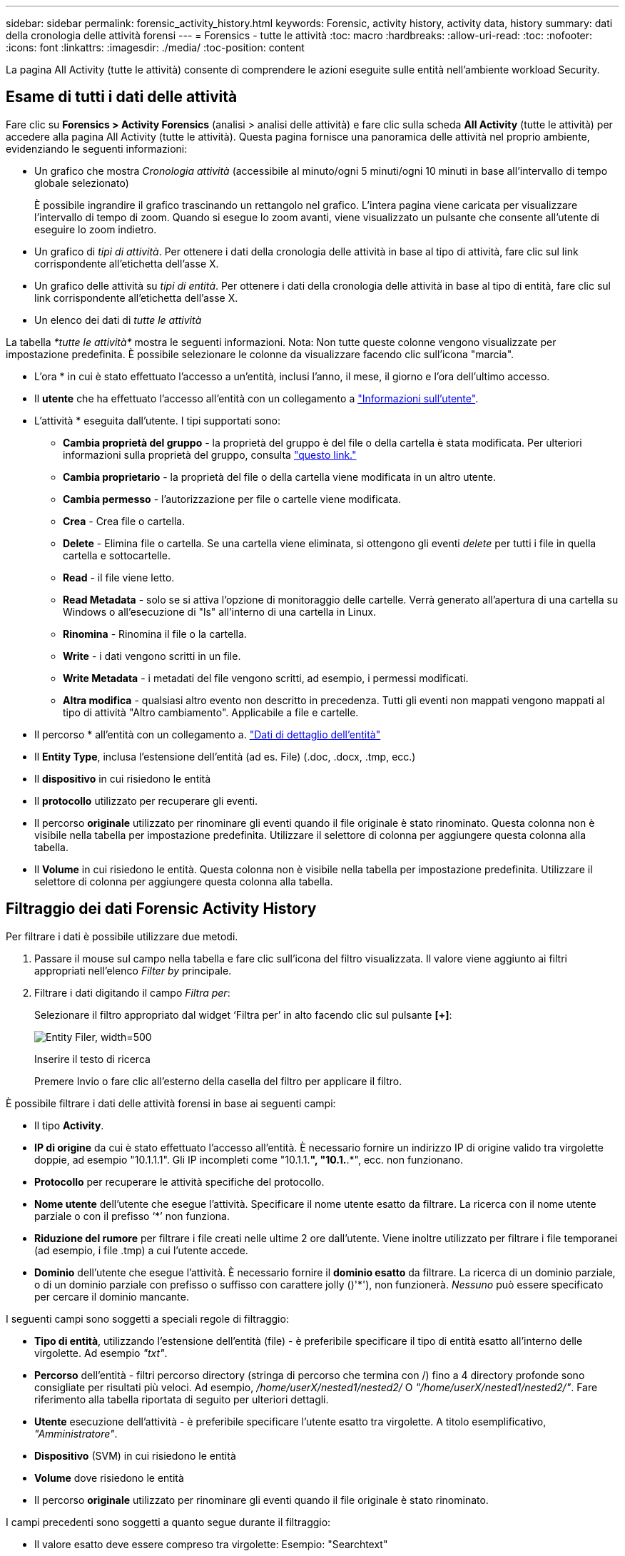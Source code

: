---
sidebar: sidebar 
permalink: forensic_activity_history.html 
keywords: Forensic, activity history, activity data, history 
summary: dati della cronologia delle attività forensi 
---
= Forensics - tutte le attività
:toc: macro
:hardbreaks:
:allow-uri-read: 
:toc: 
:nofooter: 
:icons: font
:linkattrs: 
:imagesdir: ./media/
:toc-position: content


[role="lead"]
La pagina All Activity (tutte le attività) consente di comprendere le azioni eseguite sulle entità nell'ambiente workload Security.



== Esame di tutti i dati delle attività

Fare clic su *Forensics > Activity Forensics* (analisi > analisi delle attività) e fare clic sulla scheda *All Activity* (tutte le attività) per accedere alla pagina All Activity (tutte le attività). Questa pagina fornisce una panoramica delle attività nel proprio ambiente, evidenziando le seguenti informazioni:

* Un grafico che mostra _Cronologia attività_ (accessibile al minuto/ogni 5 minuti/ogni 10 minuti in base all'intervallo di tempo globale selezionato)
+
È possibile ingrandire il grafico trascinando un rettangolo nel grafico. L'intera pagina viene caricata per visualizzare l'intervallo di tempo di zoom. Quando si esegue lo zoom avanti, viene visualizzato un pulsante che consente all'utente di eseguire lo zoom indietro.

* Un grafico di _tipi di attività_. Per ottenere i dati della cronologia delle attività in base al tipo di attività, fare clic sul link corrispondente all'etichetta dell'asse X.
* Un grafico delle attività su _tipi di entità_. Per ottenere i dati della cronologia delle attività in base al tipo di entità, fare clic sul link corrispondente all'etichetta dell'asse X.
* Un elenco dei dati di _tutte le attività_


La tabella _*tutte le attività*_ mostra le seguenti informazioni. Nota: Non tutte queste colonne vengono visualizzate per impostazione predefinita. È possibile selezionare le colonne da visualizzare facendo clic sull'icona "marcia".

* L'ora * in cui è stato effettuato l'accesso a un'entità, inclusi l'anno, il mese, il giorno e l'ora dell'ultimo accesso.
* Il *utente* che ha effettuato l'accesso all'entità con un collegamento a link:forensic_user_overview.html["Informazioni sull'utente"].


* L'attività * eseguita dall'utente. I tipi supportati sono:
+
** *Cambia proprietà del gruppo* - la proprietà del gruppo è del file o della cartella è stata modificata. Per ulteriori informazioni sulla proprietà del gruppo, consulta link:https://docs.microsoft.com/en-us/previous-versions/orphan-topics/ws.11/dn789205(v=ws.11)?redirectedfrom=MSDN["questo link."]
** *Cambia proprietario* - la proprietà del file o della cartella viene modificata in un altro utente.
** *Cambia permesso* - l'autorizzazione per file o cartelle viene modificata.
** *Crea* - Crea file o cartella.
** *Delete* - Elimina file o cartella. Se una cartella viene eliminata, si ottengono gli eventi _delete_ per tutti i file in quella cartella e sottocartelle.
** *Read* - il file viene letto.
** *Read Metadata* - solo se si attiva l'opzione di monitoraggio delle cartelle. Verrà generato all'apertura di una cartella su Windows o all'esecuzione di "ls" all'interno di una cartella in Linux.
** *Rinomina* - Rinomina il file o la cartella.
** *Write* - i dati vengono scritti in un file.
** *Write Metadata* - i metadati del file vengono scritti, ad esempio, i permessi modificati.
** *Altra modifica* - qualsiasi altro evento non descritto in precedenza. Tutti gli eventi non mappati vengono mappati al tipo di attività "Altro cambiamento". Applicabile a file e cartelle.


* Il percorso * all'entità con un collegamento a. link:forensic_entity_detail.html["Dati di dettaglio dell'entità"]
* Il *Entity Type*, inclusa l'estensione dell'entità (ad es. File) (.doc, .docx, .tmp, ecc.)
* Il *dispositivo* in cui risiedono le entità
* Il *protocollo* utilizzato per recuperare gli eventi.
* Il percorso *originale* utilizzato per rinominare gli eventi quando il file originale è stato rinominato. Questa colonna non è visibile nella tabella per impostazione predefinita. Utilizzare il selettore di colonna per aggiungere questa colonna alla tabella.
* Il *Volume* in cui risiedono le entità. Questa colonna non è visibile nella tabella per impostazione predefinita. Utilizzare il selettore di colonna per aggiungere questa colonna alla tabella.




== Filtraggio dei dati Forensic Activity History

Per filtrare i dati è possibile utilizzare due metodi.

. Passare il mouse sul campo nella tabella e fare clic sull'icona del filtro visualizzata. Il valore viene aggiunto ai filtri appropriati nell'elenco _Filter by_ principale.
. Filtrare i dati digitando il campo _Filtra per_:
+
Selezionare il filtro appropriato dal widget ‘Filtra per’ in alto facendo clic sul pulsante *[+]*:

+
image:Forensic_Activity_Filter.png["Entity Filer, width=500"]

+
Inserire il testo di ricerca

+
Premere Invio o fare clic all'esterno della casella del filtro per applicare il filtro.



È possibile filtrare i dati delle attività forensi in base ai seguenti campi:

* Il tipo *Activity*.


* *IP di origine* da cui è stato effettuato l'accesso all'entità. È necessario fornire un indirizzo IP di origine valido tra virgolette doppie, ad esempio "10.1.1.1". Gli IP incompleti come "10.1.1.*", "10.1.*.*", ecc. non funzionano.
* *Protocollo* per recuperare le attività specifiche del protocollo.


* *Nome utente* dell'utente che esegue l'attività. Specificare il nome utente esatto da filtrare. La ricerca con il nome utente parziale o con il prefisso ‘*’ non funziona.
* *Riduzione del rumore* per filtrare i file creati nelle ultime 2 ore dall'utente. Viene inoltre utilizzato per filtrare i file temporanei (ad esempio, i file .tmp) a cui l'utente accede.
* *Dominio* dell'utente che esegue l'attività. È necessario fornire il *dominio esatto* da filtrare. La ricerca di un dominio parziale, o di un dominio parziale con prefisso o suffisso con carattere jolly ()'*'), non funzionerà. _Nessuno_ può essere specificato per cercare il dominio mancante.


I seguenti campi sono soggetti a speciali regole di filtraggio:

* *Tipo di entità*, utilizzando l'estensione dell'entità (file) - è preferibile specificare il tipo di entità esatto all'interno delle virgolette. Ad esempio _"txt"_.
* *Percorso* dell'entità - filtri percorso directory (stringa di percorso che termina con /) fino a 4 directory profonde sono consigliate per risultati più veloci. Ad esempio, _/home/userX/nested1/nested2/_ O _"/home/userX/nested1/nested2/"_. Fare riferimento alla tabella riportata di seguito per ulteriori dettagli.
* *Utente* esecuzione dell'attività - è preferibile specificare l'utente esatto tra virgolette. A titolo esemplificativo, _"Amministratore"_.
* *Dispositivo* (SVM) in cui risiedono le entità
* *Volume* dove risiedono le entità
* Il percorso *originale* utilizzato per rinominare gli eventi quando il file originale è stato rinominato.


I campi precedenti sono soggetti a quanto segue durante il filtraggio:

* Il valore esatto deve essere compreso tra virgolette: Esempio: "Searchtext"
* Le stringhe con caratteri jolly non devono contenere virgolette: Esempio: Searchtext, ‘s*searchtext*, filtrerà le stringhe contenenti il carattere 'earchtext'.
* Stringa con un prefisso, ad esempio: Searchtext* , cerca le stringhe che iniziano con ‘searchtext’.




== Esempi di filtro analisi attività:

|===
| Espressione filtro applicato dall'utente | Risultato previsto | Valutazione delle prestazioni | Commento 


| Percorso = /home/userX/nested1/nested2/ o /home/userX/nested1/nested2/* o "/home/userX/nested1/nested2/" | Ricerca ricorsiva di tutti i file e le cartelle in una determinata directory | Veloce | Le ricerche nelle directory sono rapide fino a 4 directory. 


| Percorso = /home/userX/nested1/ o /home/userX/nested1/* o "/home/userX/nested1/" | Ricerca ricorsiva di tutti i file e le cartelle in una determinata directory | Veloce | Le ricerche nelle directory sono rapide fino a 4 directory. 


| Percorso = /home/userX/nested1/test* o /home/userX/nested1/test | Ricerca ricorsiva di tutti i file e le cartelle in un determinato percorso regex(test* potrebbe significare file O directory O entrambi) | Più lento | La ricerca regex di directory+file sarà più lenta rispetto alle ricerche di directory. 


| Percorso = /home/userX/nested1/nested2/nested3/ o /home/userX/nested1/nested2/nested3/* o "/home/userX/nested1/nested2/nested3/" | Ricerca ricorsiva di tutti i file e le cartelle in una determinata directory | Più lento | Più di 4 ricerche di directory sono più lente da ricercare. 


| Percorso=\*userX/nested1/test* | Ricerca ricorsiva di tutti i file e le cartelle in una determinata stringa di percorso jolly (test* potrebbe significare file O directory O entrambi) | Più lenta | La ricerca con caratteri jolly iniziali è la più lenta. 


| Qualsiasi altro filtro non basato su percorso. Si consiglia di inserire tra virgolette i filtri User e Entity Type, ad esempio User="Administrator" Entity Type="txt" |  | Veloce |  
|===
NOTA:

. Il conteggio delle attività visualizzato accanto all'icona tutte le attività viene arrotondato a 30 minuti quando l'intervallo di tempo selezionato si estende per più di 3 giorni. Ad esempio, un intervallo di tempo compreso tra _settembre 1st 10:15 e settembre 7th 10:15_ mostra i conteggi delle attività tra settembre 1st 10:00 e settembre 7th 10:30.
. Analogamente, le metriche di conteggio visualizzate in tipi di attività, tipi di attività su entità e grafico Cronologia attività vengono arrotondate a 30 minuti quando l'intervallo di tempo selezionato si estende per più di 3 giorni.




== Ordinamento dei dati Forensic Activity History

È possibile ordinare i dati della cronologia delle attività in base a _Time, User, Source IP, Activity, Path_ e _Entity Type_. Per impostazione predefinita, la tabella viene ordinata in base a un ordine _time_ decrescente, il che significa che i dati più recenti verranno visualizzati per primi. L'ordinamento è disattivato per i campi _Device_ e _Protocol_.



== Guida dell'utente per le esportazioni asincrone



=== Panoramica

La funzionalità di esportazione asincrona di Storage workload Security è progettata per gestire grandi esportazioni di dati.



=== Guida dettagliata: Esportazione dei dati con esportazioni asincrone

. *Initiate Export* (inizia esportazione): Selezionare la durata desiderata e i filtri per l'esportazione, quindi fare clic sul pulsante Export (Esporta).
. *Attendere il completamento dell'esportazione*: Il tempo di elaborazione può variare da alcuni minuti a poche ore. Potrebbe essere necessario aggiornare la pagina forense alcune volte. Una volta completato il processo di esportazione, viene attivato il pulsante "Scarica ultimo file CSV di esportazione".
. *Download*: Fare clic sul pulsante "Scarica ultimo file di esportazione creato" per ottenere i dati esportati in formato .zip. Questi dati saranno disponibili per il download fino a quando l'utente non inizia un'altra esportazione asincrona o fino a quando non sono trascorsi 3 giorni, a seconda di quale delle due condizioni si verifica per prima. Il pulsante rimane abilitato fino a quando non viene avviata un'altra esportazione asincrona.
. *Limitazioni*:
+
** Il numero di download asincroni è attualmente limitato a 1 per utente e 3 per tenant.
** I dati esportati sono limitati a un massimo di 1 milioni di record.




Un esempio di script per estrarre i dati forensi tramite le API è presente all'indirizzo _/opt/netapp/cloudSecure/Agent/export-script/_. Per ulteriori informazioni sullo script, vedere il file Leggimi in questa posizione.



== Selezione colonna per tutte le attività

La tabella _All activity_ mostra le colonne Select per impostazione predefinita. Per aggiungere, rimuovere o modificare le colonne, fare clic sull'icona a forma di ingranaggio a destra della tabella e selezionare dall'elenco delle colonne disponibili.

image:CloudSecure_ActivitySelection.png["Activity Selector, width=30%"]



== Conservazione della cronologia delle attività

La cronologia delle attività viene mantenuta per 13 mesi per gli ambienti di sicurezza dei workload attivi.



== Applicabilità dei filtri nella pagina Forensics

|===
| Filtro | Che cosa fa | Esempio | Applicabile per questi filtri | Non applicabile per questi filtri | Risultato 


| * (Asterisco) | consente di cercare tutto | Auto*03172022 se il testo di ricerca contiene un trattino o un trattino basso, date l'espressione tra parentesi. Es. (svm*) per la ricerca in svm-123 | Utente, PERCORSO, tipo di entità, dispositivo, volume, PERCORSO originale |  | Restituisce tutte le risorse che iniziano con "Auto" e terminano con "03172022" 


| ? (punto interrogativo) | consente di cercare un numero specifico di caratteri | AutoSabotageUser1_03172022? | Utente, tipo di entità, dispositivo, volume |  | Restituisce AutoSabotageUser1_03172022A, AutoSabotageUser1_03172022B, AutoSabotageUser1_031720225 e così via 


| OPPURE | consente di specificare più entità | AutoSabotageUser1_03172022 O AutoRansomUser4_03162022 | Utente, dominio, PERCORSO, tipo di entità, PERCORSO originale |  | Restituisce uno qualsiasi di AutoSabotageUser1_03172022 O AutoRansomUser4_03162022 


| NO | consente di escludere il testo dai risultati della ricerca | NON AutoRansomUser4_03162022 | Utente, dominio, PERCORSO, tipo di entità, PERCORSO originale | Dispositivo | Restituisce tutto ciò che non inizia con "AutoRansomUser4_03162022" 


| Nessuno | Ricerca i valori NULL in tutti i campi | Nessuno | Dominio |  | restituisce risultati in cui il campo di destinazione è vuoto 
|===


== Ricerca percorso / percorso originale

I risultati della ricerca con e senza / saranno diversi

|===


| /AutoDir1/AutoFile | Funziona 


| AutoDir1/Autofile | Non funziona 


| /AutoDir1/AutoFile (Dir1) | Dir1 la sottostringa parziale non funziona 


| "/AutoDir1/AutoFile03242022" | La ricerca esatta funziona 


| Auto*03242022 | Non funziona 


| AutoSabotageUser1_03172022? | Non funziona 


| /AutoDir1/AutoFile03242022 O /AutoDir1/AutoFile03242022 | Funziona 


| NON /AutoDir1/AutoFile03242022 | Funziona 


| NON /AutoDir1 | Funziona 


| NON /AutoFile03242022 | Non funziona 


| * | Mostra tutte le voci 
|===


== Modifiche all'attività utente della SVM principale locale

Se un utente della SVM root locale sta eseguendo un'attività, l'IP del client su cui è montata la condivisione NFS viene ora considerato nel nome utente, che verrà mostrato come root@<ip-address-of-the-client> sia nelle pagine di attività forense che in quelle di attività utente.

Ad esempio:

* Se SVM-1 viene monitorato tramite la sicurezza del carico di lavoro e l'utente root di tale SVM monta la condivisione su un client con indirizzo IP 10.197.12.40, il nome utente mostrato nella pagina dell'attività forense sarà _root@10.197.12.40_.
* Se la stessa SVM-1 è montata in un altro client con indirizzo IP 10.197.12.41, il nome utente mostrato nella pagina dell'attività forense sarà _root@10.197.12.41_.


*• questo è fatto per separare l'attività dell'utente root NFS dall'indirizzo IP. In precedenza, tutta l'attività veniva considerata eseguita solo da _root_ utente, senza distinzione IP.



== Risoluzione dei problemi

|===


| Problema | Provare 


| Nella tabella "tutte le attività", sotto la colonna ‘utente’, il nome utente viene visualizzato come: "ldap:HQ.COMPANYNAME.COM:S-1-5-21-3577637-1906459482-1437260136-1831817” o "ldap:default:80038003" | Possibili motivi:
1. Non è stato ancora configurato alcun servizio di raccolta elenchi in linea utenti. Per aggiungerne uno, andare a *sicurezza workload > Collector > User Directory Collector* e fare clic su *+User Directory Collector*. Scegliere _Active Directory_ o _LDAP Directory Server_.
2. È stato configurato un User Directory Collector, ma si è arrestato o si trova in stato di errore. Andare a *Collector > User Directory Collectors* e controllare lo stato. Fare riferimento a. link:http://docs.netapp.com/us-en/cloudinsights/task_config_user_dir_connect.html#troubleshooting-user-directory-collector-configuration-errors["Risoluzione dei problemi di User Directory Collector"] sezione della documentazione per suggerimenti per la risoluzione dei problemi.
Una volta eseguita la configurazione corretta, il nome verrà risolto automaticamente entro 24 ore.
Se il problema persiste, verificare di aver aggiunto il Data Collector utente corretto. Assicurarsi che l'utente faccia effettivamente parte del server Active Directory/LDAP Directory aggiunto. 


| Alcuni eventi NFS non vengono visualizzati nell'interfaccia utente. | Controllare quanto segue: 1. È necessario eseguire un User Directory Collector per server ad con attributi POSIX impostati con l'attributo unixid attivato dall'interfaccia utente. 2. Qualsiasi utente che esegue l'accesso NFS deve essere visualizzato quando effettua una ricerca nella pagina utente dall'interfaccia utente 3. Gli eventi raw (eventi per i quali l'utente non è ancora stato scoperto) non sono supportati per NFS 4. L'accesso anonimo all'esportazione NFS non verrà monitorato. 5. Assicurarsi che la versione di NFS utilizzata sia inferiore a NFS4.1. 


| Dopo aver digitato alcune lettere contenenti un carattere jolly come l'asterisco (*) nei filtri delle pagine Forensics _All Activity_ o _Entities_, le pagine vengono caricate molto lentamente. | Un asterisco (*) nella stringa di ricerca cerca tutto. Tuttavia, le stringhe di caratteri jolly iniziali come _*<searchTerm>_ o _*<searchTerm>*_ comporteranno una query lenta. Per ottenere prestazioni migliori, utilizzare le stringhe di prefisso nel formato _<searchTerm>*_ (in altre parole, aggiungere l'asterisco (*) _dopo_ un termine di ricerca). Esempio: Utilizzare la stringa _testvolume*_, invece di _*testvolume_ o _*test*volume_. Usate una ricerca di directory per vedere tutte le attività sotto una data cartella ricorsivamente (ricerca gerarchica). Per esempio, /path1/path2/PATH3/ o “/path1/path2/PATH3/” elencherà tutte le attività ricorsivamente sotto /path1/path2/PATH3. In alternativa, utilizzare l'opzione "Aggiungi al filtro" nella scheda tutte le attività." 


| Si verifica un errore di richiesta non riuscita con codice di stato 500/503 quando si utilizza un filtro percorso. | Provare a utilizzare un intervallo di date più piccolo per filtrare i record. 


| L'interfaccia utente forense sta caricando i dati lentamente quando si utilizza il filtro _path_. | Filtri percorso directory (stringa di percorso che termina con /) fino a 4 directory profonde sono consigliate per risultati più veloci. Ad esempio, se il percorso della directory è /AAA/BBB/CCC/DDD, provare a cercare /AAA/BBB/CCC/DDD/ o “/AAA/BBB/CCC/DDD/” per caricare i dati più velocemente. 
|===